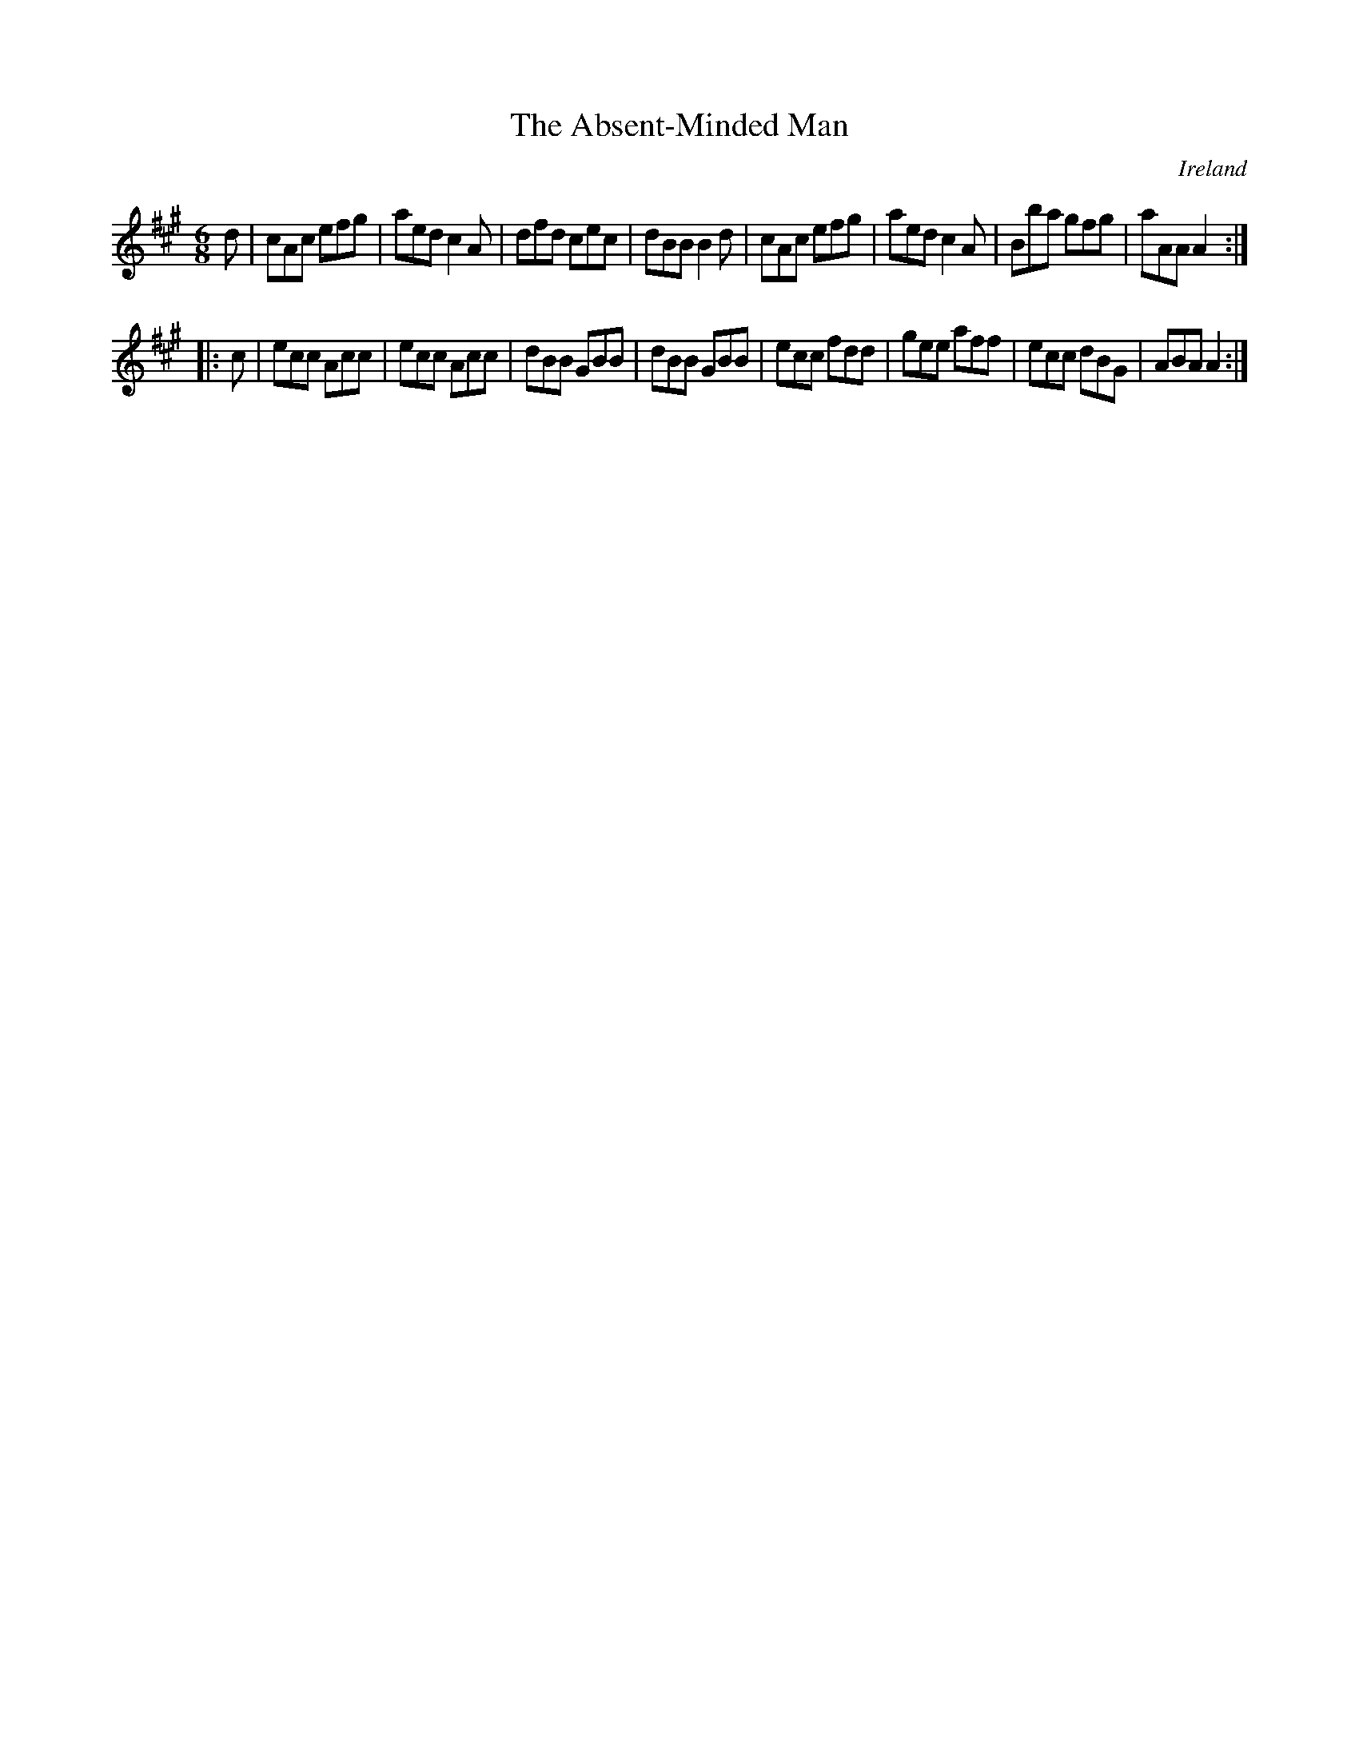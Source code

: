 X:254
T:The Absent-Minded Man
N:anon.
O:Ireland
B:Francis O'Neill: "The Dance Music of Ireland" (1907) no. 254
R:Double jig
Z:Transcribed by Frank Nordberg - http://www.musicaviva.com
N:Music Aviva - The Internet center for free sheet music downloads
M:6/8
L:1/8
K:A
d|cAc efg|aed c2A|dfd cec|dBB B2d|cAc efg|aed c2A|Bba gfg|aAA A2:|
|:c|ecc Acc|ecc Acc|dBB GBB|dBB GBB|ecc fdd|gee aff|ecc dBG|ABA A2:|
